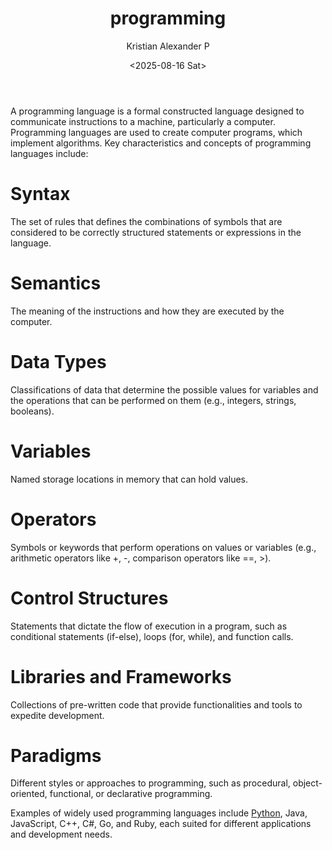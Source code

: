 :PROPERTIES:
:ID:       d24b29bb-844a-475b-be42-36f7575efd5a
:END:
#+title: programming
#+author: Kristian Alexander P
#+date: <2025-08-16 Sat>
#+description: 
#+hugo_base_dir: ..
#+hugo_section: posts
#+hugo_categories: programming
#+property: header-args :exports both
#+hugo_tags: programming

A programming language is a formal constructed language designed to communicate instructions to a machine, particularly a computer. Programming languages are used to create computer programs, which implement algorithms.
Key characteristics and concepts of programming languages include:

* Syntax
The set of rules that defines the combinations of symbols that are considered to be correctly structured statements or expressions in the language.
* Semantics
The meaning of the instructions and how they are executed by the computer.
* Data Types
Classifications of data that determine the possible values for variables and the operations that can be performed on them (e.g., integers, strings, booleans).
* Variables
Named storage locations in memory that can hold values.
* Operators
Symbols or keywords that perform operations on values or variables (e.g., arithmetic operators like +, -, comparison operators like ==, >).
* Control Structures
Statements that dictate the flow of execution in a program, such as conditional statements (if-else), loops (for, while), and function calls.
* Libraries and Frameworks
Collections of pre-written code that provide functionalities and tools to expedite development.
* Paradigms
Different styles or approaches to programming, such as procedural, object-oriented, functional, or declarative programming.

Examples of widely used programming languages include [[id:4b4989ab-1d7c-4bb4-b1d3-9d34a5dde3d5][Python]], Java, JavaScript, C++, C#, Go, and Ruby, each suited for different applications and development needs.
